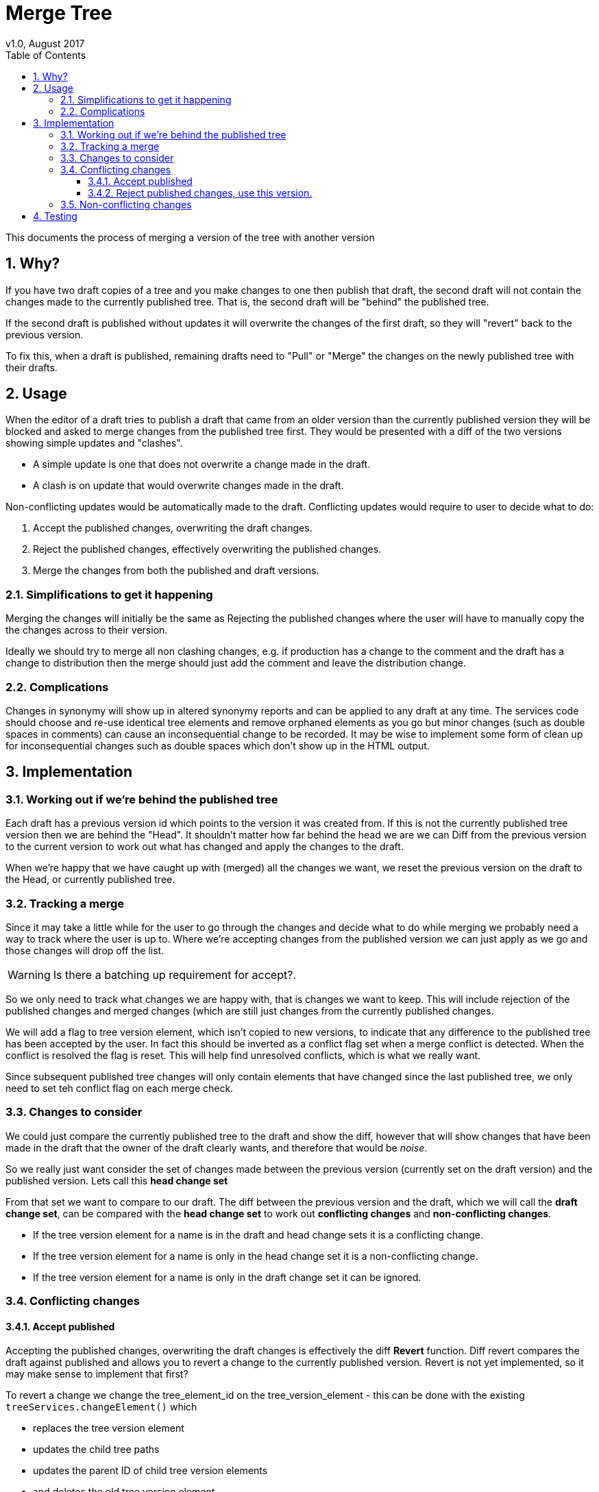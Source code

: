 = Merge Tree
v1.0, August 2017
:imagesdir: resources/images/
:toc: left
:toclevels: 4
:toc-class: toc2
:icons: font
:iconfont-cdn: //cdnjs.cloudflare.com/ajax/libs/font-awesome/4.3.0/css/font-awesome.min.css
:stylesdir: resources/style/
:stylesheet: asciidoctor.css
:description: New tree structure documentation
:keywords: documentation, NSL, APNI, API, APC, tree
:links:
:numbered:

This documents the process of merging a version of the tree with another version

== Why?

If you have two draft copies of a tree and you make changes to one then publish that draft, the second draft will
not contain the changes made to the currently published tree. That is, the second draft will be "behind" the published
tree.

If the second draft is published without updates it will overwrite the changes of the first draft, so they will "revert"
back to the previous version.

To fix this, when a draft is published, remaining drafts need to "Pull" or "Merge" the changes on the newly published
tree with their drafts.

== Usage

When the editor of a draft tries to publish a draft that came from an older version than the currently published version
they will be blocked and asked to merge changes from the published tree first. They would be presented with a diff of
the two versions showing simple updates and "clashes".

* A simple update is one that does not overwrite a change made in the draft.
* A clash is on update that would overwrite changes made in the draft.

Non-conflicting updates would be automatically made to the draft. Conflicting updates would require to user to decide
what to do:

1. Accept the published changes, overwriting the draft changes.
2. Reject the published changes, effectively overwriting the published changes.
3. Merge the changes from both the published and draft versions.

=== Simplifications to get it happening

Merging the changes will initially be the same as Rejecting the published changes where the user will have to manually
copy the the changes across to their version.

Ideally we should try to merge all non clashing changes, e.g. if production has a change to the comment and the draft
has a change to distribution then the merge should just add the comment and leave the distribution change.

=== Complications

Changes in synonymy will show up in altered synonymy reports and can be applied to any draft at any time. The services
code should choose and re-use identical tree elements and remove orphaned elements as you go but minor changes (such as
double spaces in comments) can cause an inconsequential change to be recorded. It may be wise to implement some form
of clean up for inconsequential changes such as double spaces which don't show up in the HTML output.

== Implementation

=== Working out if we're behind the published tree

Each draft has a previous version id which points to the version it was created from. If this is not the currently
published tree version then we are behind the "Head". It shouldn't matter how far behind the head we are we can Diff
from the previous version to the current version to work out what has changed and apply the changes to the draft.

When we're happy that we have caught up with (merged) all the changes we want, we reset the previous version on the draft
to the Head, or currently published tree.

=== Tracking a merge

Since it may take a little while for the user to go through the changes and decide what to do while merging we probably
need a way to track where the user is up to. Where we're accepting changes from the published version we can just apply
as we go and those changes will drop off the list.

WARNING: Is there a batching up requirement for accept?.

So we only need to track what changes we are happy with, that is changes we want to keep. This will include rejection of
the published changes and merged changes (which are still just changes from the currently published changes.

We will add a flag to tree version element, which isn't copied to new versions, to indicate that any difference to the
published tree has been accepted by the user. In fact this should be inverted as a conflict flag set when a merge conflict
is detected. When the conflict is resolved the flag is reset. This will help find unresolved conflicts, which is what we
really want.

Since subsequent published tree changes will only contain elements that have changed since the last
published tree, we only need to set teh conflict flag on each merge check.

=== Changes to consider

We could just compare the currently published tree to the draft and show the diff, however that will show changes that
have been made in the draft that the owner of the draft clearly wants, and therefore that would be _noise_.

So we really just want consider the set of changes made between the previous version (currently set on the draft version)
and the published version. Lets call this *head change set*

From that set we want to compare to our draft. The diff between the previous version and the draft, which
we will call the *draft change set*, can be compared with the *head change set* to work out *conflicting changes* and
*non-conflicting changes*.

* If the tree version element for a name is in the draft and head change sets it is a conflicting change.
* If the tree version element for a name is only in the head change set it is a non-conflicting change.
* If the tree version element for a name is only in the draft change set it can be ignored.

=== Conflicting changes

==== Accept published

Accepting the published changes, overwriting the draft changes is effectively the diff *Revert* function. Diff revert
compares the draft against published and allows you to revert a change to the currently published version. Revert is not
yet implemented, so it may make sense to implement that first?

To revert a change we change the tree_element_id on the tree_version_element - this can be done with the existing
`treeServices.changeElement()` which

* replaces the tree version element
* updates the child tree paths
* updates the parent ID of child tree version elements
* and deletes the old tree version element

Implementing Revert gives us both a revert for current diff changes and the Accept published changes per change, so the
user could individually pick updates to accept.

It can then be used as the basis for a bulk update from published by identifying draft elements that changed between the
previously published version and the current published version.

==== Reject published changes, use this version.

To use the draft changes over the published changes we simply ignore the change. Once we have set the previous version
to the currently published tree we're done. We may need a way for the user to expressly indicate that they are rejecting
the changes on the published tree.

=== Non-conflicting changes

Non conflicting changes from the *head change set* should be automatically applied on merge. Initially we'll just list the
changes briefly in the merge report.

== Testing

will be needed.